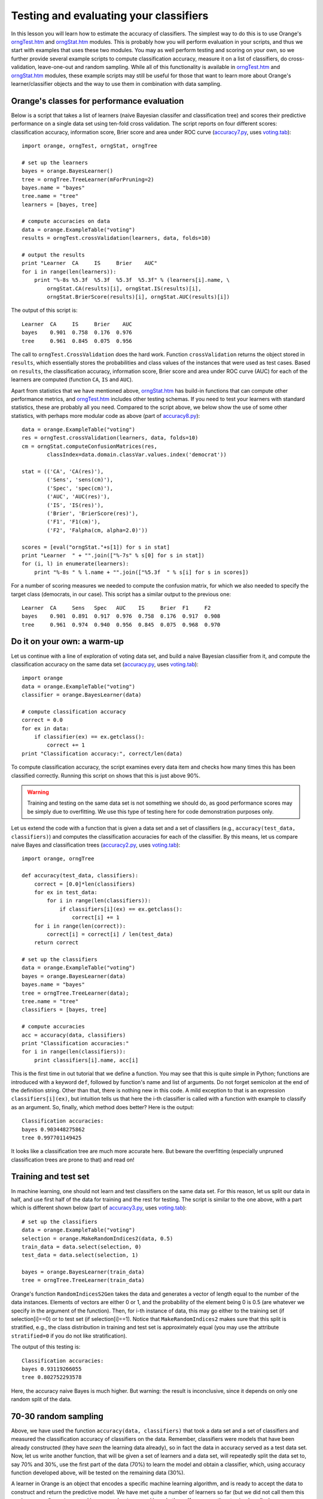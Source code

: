.. _accuracy.py: code/accuracy.py
.. _accuracy2.py: code/accuracy2.py
.. _accuracy3.py: code/accuracy3.py
.. _accuracy4.py: code/accuracy4.py
.. _accuracy5.py: code/accuracy5.py
.. _accuracy6.py: code/accuracy6.py
.. _accuracy7.py: code/accuracy7.py
.. _accuracy8.py: code/accuracy8.py
.. _orngStat.htm: ../modules/orngStat.htm
.. _orngTest.htm: ../modules/orngTest.htm
.. _roc.py: code/roc.py
.. _voting.tab: code/voting.tab


Testing and evaluating your classifiers
=======================================

.. index::
   single: classifiers; accuracy of

In this lesson you will learn how to estimate the accuracy of
classifiers. The simplest way to do this is to use Orange's
`orngTest.htm`_ and `orngStat.htm`_ modules. This is probably how you
will perform evaluation in your scripts, and thus we start with
examples that uses these two modules. You may as well perform testing
and scoring on your own, so we further provide several example scripts
to compute classification accuracy, measure it on a list of
classifiers, do cross-validation, leave-one-out and random
sampling. While all of this functionality is available in
`orngTest.htm`_ and `orngStat.htm`_ modules, these example scripts may
still be useful for those that want to learn more about Orange's
learner/classifier objects and the way to use them in combination with
data sampling.

.. index:: cross validation

Orange's classes for performance evaluation
-------------------------------------------

Below is a script that takes a list of learners (naive Bayesian
classifer and classification tree) and scores their predictive
performance on a single data set using ten-fold cross validation. The
script reports on four different scores: classification accuracy,
information score, Brier score and area under ROC curve
(`accuracy7.py`_, uses `voting.tab`_)::

   import orange, orngTest, orngStat, orngTree
   
   # set up the learners
   bayes = orange.BayesLearner()
   tree = orngTree.TreeLearner(mForPruning=2)
   bayes.name = "bayes"
   tree.name = "tree"
   learners = [bayes, tree]
   
   # compute accuracies on data
   data = orange.ExampleTable("voting")
   results = orngTest.crossValidation(learners, data, folds=10)
   
   # output the results
   print "Learner  CA     IS     Brier    AUC"
   for i in range(len(learners)):
       print "%-8s %5.3f  %5.3f  %5.3f  %5.3f" % (learners[i].name, \
           orngStat.CA(results)[i], orngStat.IS(results)[i],
           orngStat.BrierScore(results)[i], orngStat.AUC(results)[i])
   
The output of this script is::

   Learner  CA     IS     Brier    AUC
   bayes    0.901  0.758  0.176  0.976
   tree     0.961  0.845  0.075  0.956

The call to ``orngTest.CrossValidation`` does the hard work.  Function
``crossValidation`` returns the object stored in ``results``, which
essentially stores the probabilities and class values of the instances
that were used as test cases. Based on ``results``, the classification
accuracy, information score, Brier score and area under ROC curve
(AUC) for each of the learners are computed (function ``CA``, ``IS``
and ``AUC``).

Apart from statistics that we have mentioned above, `orngStat.htm`_
has build-in functions that can compute other performance metrics, and
`orngTest.htm`_ includes other testing schemas. If you need to test
your learners with standard statistics, these are probably all you
need. Compared to the script above, we below show the use of some
other statistics, with perhaps more modular code as above (part of
`accuracy8.py`_)::

   data = orange.ExampleTable("voting")
   res = orngTest.crossValidation(learners, data, folds=10)
   cm = orngStat.computeConfusionMatrices(res,
           classIndex=data.domain.classVar.values.index('democrat'))
   
   stat = (('CA', 'CA(res)'),
           ('Sens', 'sens(cm)'),
           ('Spec', 'spec(cm)'),
           ('AUC', 'AUC(res)'),
           ('IS', 'IS(res)'),
           ('Brier', 'BrierScore(res)'),
           ('F1', 'F1(cm)'),
           ('F2', 'Falpha(cm, alpha=2.0)'))
   
   scores = [eval("orngStat."+s[1]) for s in stat]
   print "Learner  " + "".join(["%-7s" % s[0] for s in stat])
   for (i, l) in enumerate(learners):
       print "%-8s " % l.name + "".join(["%5.3f  " % s[i] for s in scores])
   
For a number of scoring measures we needed to compute the confusion
matrix, for which we also needed to specify the target class
(democrats, in our case). This script has a similar output to the
previous one::

   Learner  CA     Sens   Spec   AUC    IS     Brier  F1     F2
   bayes    0.901  0.891  0.917  0.976  0.758  0.176  0.917  0.908
   tree     0.961  0.974  0.940  0.956  0.845  0.075  0.968  0.970

Do it on your own: a warm-up
----------------------------

Let us continue with a line of exploration of voting data set, and
build a naive Bayesian classifier from it, and compute the
classification accuracy on the same data set (`accuracy.py`_, uses
`voting.tab`_)::

   import orange
   data = orange.ExampleTable("voting")
   classifier = orange.BayesLearner(data)
   
   # compute classification accuracy
   correct = 0.0
   for ex in data:
       if classifier(ex) == ex.getclass():
           correct += 1
   print "Classification accuracy:", correct/len(data)

To compute classification accuracy, the script examines every
data item and checks how many times this has been classified
correctly. Running this script on shows that this is just above
90%.

.. warning::
   Training and testing on the same data set is not something we
   should do, as good performance scores may be simply due to
   overfitting. We use this type of testing here for code
   demonstration purposes only.

Let us extend the code with a function that is given a data set and a
set of classifiers (e.g., ``accuracy(test_data, classifiers)``) and
computes the classification accuracies for each of the classifier. By
this means, let us compare naive Bayes and classification trees
(`accuracy2.py`_, uses `voting.tab`_)::

   import orange, orngTree
   
   def accuracy(test_data, classifiers):
       correct = [0.0]*len(classifiers)
       for ex in test_data:
           for i in range(len(classifiers)):
               if classifiers[i](ex) == ex.getclass():
                   correct[i] += 1
       for i in range(len(correct)):
           correct[i] = correct[i] / len(test_data)
       return correct
   
   # set up the classifiers
   data = orange.ExampleTable("voting")
   bayes = orange.BayesLearner(data)
   bayes.name = "bayes"
   tree = orngTree.TreeLearner(data);
   tree.name = "tree"
   classifiers = [bayes, tree]
   
   # compute accuracies
   acc = accuracy(data, classifiers)
   print "Classification accuracies:"
   for i in range(len(classifiers)):
       print classifiers[i].name, acc[i]

This is the first time in out tutorial that we define a function.  You
may see that this is quite simple in Python; functions are introduced
with a keyword ``def``, followed by function's name and list of
arguments. Do not forget semicolon at the end of the definition
string. Other than that, there is nothing new in this code. A mild
exception to that is an expression ``classifiers[i](ex)``, but
intuition tells us that here the i-th classifier is called with a
function with example to classify as an argument. So, finally, which
method does better? Here is the output::

   Classification accuracies:
   bayes 0.903448275862
   tree 0.997701149425

It looks like a classification tree are much more accurate here.
But beware the overfitting (especially unpruned classification
trees are prone to that) and read on!

Training and test set
---------------------

In machine learning, one should not learn and test classifiers on the
same data set. For this reason, let us split our data in half, and use
first half of the data for training and the rest for testing. The
script is similar to the one above, with a part which is different
shown below (part of `accuracy3.py`_, uses `voting.tab`_)::

   # set up the classifiers
   data = orange.ExampleTable("voting")
   selection = orange.MakeRandomIndices2(data, 0.5)
   train_data = data.select(selection, 0)
   test_data = data.select(selection, 1)
   
   bayes = orange.BayesLearner(train_data)
   tree = orngTree.TreeLearner(train_data)

Orange's function ``RandomIndicesS2Gen`` takes the data and generates
a vector of length equal to the number of the data instances. Elements
of vectors are either 0 or 1, and the probability of the element being
0 is 0.5 (are whatever we specify in the argument of the
function). Then, for i-th instance of data, this may go either to the
training set (if selection[i]==0) or to test set (if
selection[i]==1). Notice that ``MakeRandomIndices2`` makes sure that
this split is stratified, e.g., the class distribution in training and
test set is approximately equal (you may use the attribute
``stratified=0`` if you do not like stratification).

The output of this testing is::

   Classification accuracies:
   bayes 0.93119266055
   tree 0.802752293578

Here, the accuracy naive Bayes is much higher. But warning: the result
is inconclusive, since it depends on only one random split of the
data.

70-30 random sampling
---------------------

Above, we have used the function ``accuracy(data, classifiers)`` that
took a data set and a set of classifiers and measured the
classification accuracy of classifiers on the data. Remember,
classifiers were models that have been already constructed (they have
*seen* the learning data already), so in fact the data in accuracy
served as a test data set. Now, let us write another function, that
will be given a set of learners and a data set, will repeatedly split
the data set to, say 70% and 30%, use the first part of the data (70%)
to learn the model and obtain a classifier, which, using accuracy
function developed above, will be tested on the remaining data (30%).

A learner in Orange is an object that encodes a specific machine
learning algorithm, and is ready to accept the data to construct and
return the predictive model. We have met quite a number of learners so
far (but we did not call them this way): ``orange.BayesLearner()``,
``orange.knnLearner()``, and others. If we use python to simply call a
learner, say with::

   ``learner = orange.BayesLearner()``

then ``learner`` becomes an instance of ``orange.BayesLearner`` and
is ready to get some data to return a classifier. For instance, in our
lessons so far we have used::

   ``classifier = orange.BayesLearner(data)``

and we could equally use::

   ``learner = orange.BayesLearner()``
   ``classifier = learner(data)``
   
So why complicating with learners? Well, in the task we are just
foreseeing, we will repeatedly do learning and testing. If we want to
build a reusable function that has in the input a set of machine
learning algorithm and on the output reports on their performance, we
can do this only through the use of learners (remember, classifiers
have already seen the data and cannot be re-learned).

Our script, without accuracy function, which is exactly like the
one we have defined in `accuracy2.py`_, is (part of `accuracy4.py`_)::

   def test_rnd_sampling(data, learners, p=0.7, n=10):
       acc = [0.0]*len(learners)
       for i in range(n):
           selection = orange.MakeRandomIndices2(data, p)
           train_data = data.select(selection, 0)
           test_data = data.select(selection, 1)
           classifiers = []
           for l in learners:
               classifiers.append(l(train_data))
           acc1 = accuracy(test_data, classifiers)
           print "%d: %s" % (i+1, acc1)
           for j in range(len(learners)):
               acc[j] += acc1[j]
       for j in range(len(learners)):
           acc[j] = acc[j]/n
       return acc
       
   # set up the learners
   bayes = orange.BayesLearner()
   tree = orngTree.TreeLearner()
   bayes.name = "bayes"
   tree.name = "tree"
   learners = [bayes, tree]
   
   # compute accuracies on data
   data = orange.ExampleTable("voting")
   acc = test_rnd_sampling(data, learners)
   print "Classification accuracies:"
   for i in range(len(learners)):
       print learners[i].name, acc[i]

Essential to the above script is a function test_rnd_sampling, which
takes the data and list of classifiers, and returns their accuracy
estimated through repetitive sampling. Additional (and optional)
parameter p tells what percentage of the data is used for
learning. There is another parameter n that specifies how many times
to repeat the learn-and-test procedure. Note that in the code, when
test_rnd_sampling was called, these two parameters were not specified
so that their default values were used (70% and 10, respectively). You
may try to change the code, and instead use test_rnd_sampling(data,
learners, n=100, p=0.5), or experiment in other ways. There is also a
print statement in test_rnd_sampling&nbsp; that reports on the
accuracies of the individual runs (just to see that the code really
works), which should probably be removed if you would not like to have
a long printout when testing with large n. Depending on the random
seed setup on your machine, the output of this script should be
something like::

   1: [0.9007633587786259, 0.79389312977099236]
   2: [0.9007633587786259, 0.79389312977099236]
   3: [0.95419847328244278, 0.92366412213740456]
   4: [0.87786259541984735, 0.86259541984732824]
   5: [0.86259541984732824, 0.80152671755725191]
   6: [0.87022900763358779, 0.80916030534351147]
   7: [0.87786259541984735, 0.82442748091603058]
   8: [0.92366412213740456, 0.93893129770992367]
   9: [0.89312977099236646, 0.82442748091603058]
   10: [0.92366412213740456, 0.86259541984732824]
   Classification accuracies:
   bayes 0.898473282443
   tree 0.843511450382

Ok, so we were rather lucky before with the tree results, and it looks
like naive Bayes does not do bad at all in comparison. But a warning
is in order: these are with trees with no punning. Try to use
something like ``tree = orngTree.TreeLearner(train_data,
mForPruning=2)`` in your script instead, and see if the result gets
any different (when we have tryed this, we get some improvement with
pruning)!

10-fold cross-validation
------------------------

The evaluation through k-fold cross validation method is probably the
most common in machine learning community. The data set is here split
into k equally sized subsets, and then in i-th iteration (i=1..k) i-th
subset is used for testing the classifier that has been build on all
other remaining subsets. Notice that in this method each instance has
been classified (for testing) exactly once. The number of subsets k is
usually set to 10. Orange has build-in procedure that splits develops
an array of length equal to the number of data instances, with each
element of the array being a number from 0 to k-1. This numbers are
assigned such that each resulting data subset has class distribution
that is similar to original subset (stratified k-fold
cross-validation).

The script for k-fold cross-validation is similar to the script for
repetitive random sampling above. We define a function called
``cross_validation`` and use it to compute the accuracies (part of
`accuracy5.py`_)::

   def cross_validation(data, learners, k=10):
       acc = [0.0]*len(learners)
       selection = orange.MakeRandomIndicesCV(data, folds=k)
       for test_fold in range(k):
           train_data = data.select(selection, test_fold, negate=1)
           test_data = data.select(selection, test_fold)
           classifiers = []
           for l in learners:
               classifiers.append(l(train_data))
           acc1 = accuracy(test_data, classifiers)
           print "%d: %s" % (test_fold+1, acc1)
           for j in range(len(learners)):
               acc[j] += acc1[j]
       for j in range(len(learners)):
           acc[j] = acc[j]/k
       return acc
   
   # ... some code skipped ...
   
   bayes = orange.BayesLearner()
   tree = orngTree.TreeLearner(mForPruning=2)
   
   # ... some code skipped ...
   
   # compute accuracies on data
   data = orange.ExampleTable("voting")
   acc = cross_validation(data, learners, k=10)
   print "Classification accuracies:"
   for i in range(len(learners)):
       print learners[i].name, acc[i]

Notice that to select the instances, we have again used
``data.select``. To obtain train data, we have instructed Orange to
use all instances that have a value different from ``test_fold``, an
integer that stores the current index of the fold to be used for
testing. Also notice that this time we have included pruning for
trees.

Running the 10-fold cross validation on our data set results in
similar numbers as produced by random sampling (when pruning was
used). For those of you curious if this is really so, run the script
yourself.

Leave-one-out
-------------

This evaluation procedure is often performed when data sets are small
(no really the case for the data we are using in our example). If each
cycle, a single instance is used for testing, while the classifier is
build on all other instances. One can define leave-one-out test
through a single Python function (part of `accuracy6.py`_)::

   def leave_one_out(data, learners):
       print 'leave-one-out: %d of %d' % (i, len(data))
       acc = [0.0]*len(learners)
       selection = [1] * len(data)
       last = 0
       for i in range(len(data)):
           selection[last] = 1
           selection[i] = 0
           train_data = data.select(selection, 1)
           for j in range(len(learners)):
               classifier = learners[j](train_data)
               if classifier(data[i]) == data[i].getclass():
                   acc[j] += 1
           last = i
   
       for j in range(len(learners)):
           acc[j] = acc[j]/len(data)
       return acc

What is not shown in the code above but contained in the script, is
that we have introduced some pre-pruning with trees and used ``tree =
orngTree.TreeLearner(minExamples=10, mForPruning=2)``. This was just
to decrease the time one needs to wait for results of the testing (on
our moderately fast machines, it takes about half-second for each
iteration).

Again, Python's list variable selection is used to filter out the data
for learning: this time all its elements but i-th are equal
to 1. There is no need to separately create test set, since it
contains only one (i-th) item, which is referred to directly as
``data[i]``. Everything else (except for the call to leave_one_out, which
this time requires no extra parameters) is the same as in the scripts
defined for random sampling and cross-validation.  Interestingly, the
accuracies obtained on voting data set are similar as well::

   Classification accuracies:
   bayes 0.901149425287
   tree 0.96091954023

Area under roc
--------------

Going back to the data set we use in this lesson (`voting.tab`_), let
us say that at the end of 1984 we met on a corridor two members of
congress. Somebody tells us that they are for a different party. We
now use the classifier we have just developed on our data to compute
the probability that each of them is republican. What is the chance
that the one we have assigned a higher probability is the one that is
republican indeed?

This type of statistics is much used in medicine and is called area
under ROC curve (see, for instance, JR Beck &amp; EK Schultz: The use
of ROC curves in test performance evaluation. Archives of Pathology
and Laboratory Medicine 110:13-20, 1986 and Hanley &amp; McNeil: The
meaning and use of the area under receiver operating characteristic
curve. Radiology, 143:29--36, 1982). It is a discrimination measure
that ranges from 0.5 (random guessing) to 1.0 (a clear margin exists
in probability that divides the two classes). Just to give another
example for yet another statistics that can be assessed in Orange, we
here present a simple (but not optimized and rather inefficient)
implementation of this measure.

We will use a script similar to `accuracy5.py`_ (k-fold cross
validation) and will replace the accuracy() function with a function
that computes area under ROC for a given data set and set of
classifiers. The algorithm will investigate all pairs of data
items. Those pairs where the outcome was originally different (e.g.,
one item represented a republican, the other one democrat) will be
termed valid pairs and will be checked. Given a valid pair, if the
higher probability for republican was indeed assigned to the item that
was republican also originally, this pair will be termed a correct
pair. Area under ROC is then the proportion of correct pairs in the
set of valid pairs of instances. In case of ties (both instances were
assigned the same probability of representing a republican), this
would be counted as 0.5 instead of 1. The code for function that
computes the area under ROC using this method is coded in Python as
(part of `roc.py`_)::

   def aroc(data, classifiers):
       ar = []
       for c in classifiers:
           p = []
           for d in data:
               p.append(c(d, orange.GetProbabilities)[0])
           correct = 0.0; valid = 0.0
           for i in range(len(data)-1):
               for j in range(i+1,len(data)):
                   if data[i].getclass() <> data[j].getclass():
                       valid += 1
                       if p[i] == p[j]:
                           correct += 0.5
                       elif data[i].getclass() == 0:
                           if p[i] > p[j]:
                               correct += 1.0
                       else:
                           if p[j] > p[i]:
                               correct += 1.0
           ar.append(correct / valid)
       return ar
   
Notice that the array p of length equal to the data set contains the
probabilities of the item being classified as republican. We have to
admit that although on the voting data set and under 10-fold
cross-validation computing area under ROC is rather fast (below 3s),
there exist a better algorithm with complexity O(n log n) instead of
O(n^2). Anyway, running `roc.py`_ shows that naive Bayes is better in
terms of discrimination using area under ROC::

   Area under ROC:
   bayes 0.970308048433
   tree 0.954274027987
   majority 0.5

.. note::
   Just for a check a majority classifier was also included in the
   test case this time. As expected, its area under ROC is minimal and
   equal to 0.5.

